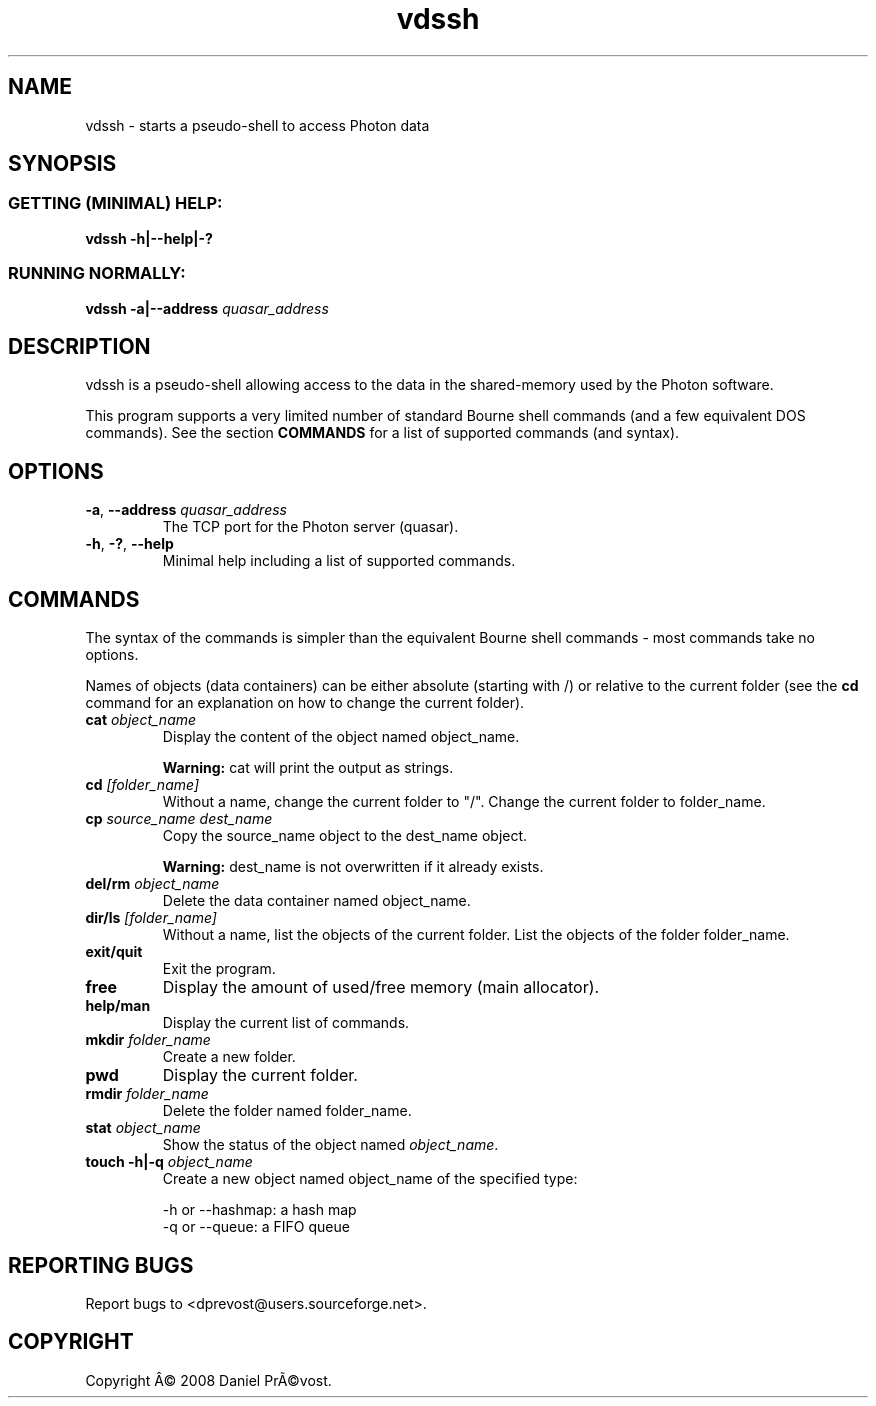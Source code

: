 .if \n(.g .ds T< \\FC
.if \n(.g .ds T> \\F[\n[.fam]]
.de URL
\\$2 \(la\\$1\(ra\\$3
..
.if \n(.g .mso www.tmac
.TH vdssh 1 "26 August 2008" Photon "User Commands"
.SH NAME
vdssh \- starts a pseudo-shell to access Photon data
.SH SYNOPSIS
.SS "GETTING (MINIMAL) HELP:"
\*(T<\fBvdssh \-h|\-\-help|\-?\fR\*(T>
.SS "RUNNING NORMALLY:"
\*(T<\fBvdssh \-a|\-\-address\fR\*(T> \fIquasar_address \fR
.SH DESCRIPTION
vdssh is a pseudo-shell allowing access to the data in the 
shared-memory used by the Photon software.
.PP
This program supports a very limited number of standard Bourne shell commands 
(and a few equivalent DOS commands). See the section 
\fBCOMMANDS\fR
for a list of supported commands (and syntax).
.SH OPTIONS
.TP 
\*(T<\fB\-a\fR\*(T>, \*(T<\fB\-\-address\fR\*(T> \fIquasar_address\fR
The TCP port for the Photon server (quasar).
.TP 
\*(T<\fB\-h\fR\*(T>, \*(T<\fB\-?\fR\*(T>, \*(T<\fB\-\-help\fR\*(T>
Minimal help including a list of supported commands.
.SH COMMANDS
The syntax of the commands is simpler than the equivalent Bourne shell 
commands - most commands take no options.
.PP
Names of objects (data containers) can be either absolute (starting with /)
or relative to the current folder (see the \fBcd
\fRcommand for an explanation on how to change the current folder).
.TP 
\fBcat\fR \fIobject_name\fR
Display the content of the object named object_name.

\fBWarning: \fRcat will print the output as strings.
.TP 
\fBcd\fR \fI[folder_name]\fR
Without a name, change the current folder to "/". Change the current 
folder to folder_name.
.TP 
\fBcp\fR \fIsource_name dest_name\fR
Copy the source_name object to the dest_name object.

\fBWarning: \fR
dest_name is not overwritten if it already exists.
.TP 
\fBdel/rm\fR \fIobject_name\fR
Delete the data container named object_name.
.TP 
\fBdir/ls\fR \fI[folder_name]\fR
Without a name, list the objects of the current folder. List the 
objects of the folder folder_name.
.TP 
\fBexit/quit\fR
Exit the program.
.TP 
\fBfree\fR
Display the amount of used/free memory (main allocator).
.TP 
\fBhelp/man\fR
Display the current list of commands.
.TP 
\fBmkdir\fR \fIfolder_name\fR
Create a new folder.
.TP 
\fBpwd\fR
Display the current folder.
.TP 
\fBrmdir\fR \fIfolder_name\fR
Delete the folder named folder_name.
.TP 
\fBstat\fR \fIobject_name\fR
Show the status of the object named \fIobject_name\fR.
.TP 
\fBtouch -h|-q\fR \fIobject_name\fR
Create a new object named object_name of the specified type:

-h or --hashmap: a hash map
.br
-q or --queue: a FIFO queue
.SH "REPORTING BUGS"
Report bugs to <dprevost@users.sourceforge.net>.
.SH COPYRIGHT
Copyright \(^A\(co 2008 Daniel Pr\(~A\(covost.
